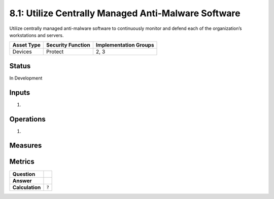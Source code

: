 8.1: Utilize Centrally Managed Anti-Malware Software
=========================================================
Utilize centrally managed anti-malware software to continuously monitor and defend each of the organization’s workstations and servers.

.. list-table::
	:header-rows: 1

	* - Asset Type 
	  - Security Function
	  - Implementation Groups
	* - Devices
	  - Protect
	  - 2, 3

Status
------
In Development

Inputs
-----------
#. 

Operations
----------
#. 

Measures
--------


Metrics
-------
.. list-table::

	* - **Question**
	  - 
	* - **Answer**
	  - 
	* - **Calculation**
	  - :code:`?`

.. history
.. authors
.. license